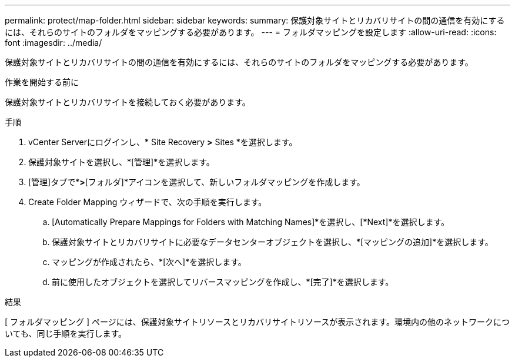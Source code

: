 ---
permalink: protect/map-folder.html 
sidebar: sidebar 
keywords:  
summary: 保護対象サイトとリカバリサイトの間の通信を有効にするには、それらのサイトのフォルダをマッピングする必要があります。 
---
= フォルダマッピングを設定します
:allow-uri-read: 
:icons: font
:imagesdir: ../media/


[role="lead"]
保護対象サイトとリカバリサイトの間の通信を有効にするには、それらのサイトのフォルダをマッピングする必要があります。

.作業を開始する前に
保護対象サイトとリカバリサイトを接続しておく必要があります。

.手順
. vCenter Serverにログインし、* Site Recovery *>* Sites *を選択します。
. 保護対象サイトを選択し、*[管理]*を選択します。
. [管理]タブで*[フォルダマッピング]*>*[フォルダ]*アイコンを選択して、新しいフォルダマッピングを作成します。
. Create Folder Mapping ウィザードで、次の手順を実行します。
+
.. [Automatically Prepare Mappings for Folders with Matching Names]*を選択し、[*Next]*を選択します。
.. 保護対象サイトとリカバリサイトに必要なデータセンターオブジェクトを選択し、*[マッピングの追加]*を選択します。
.. マッピングが作成されたら、*[次へ]*を選択します。
.. 前に使用したオブジェクトを選択してリバースマッピングを作成し、*[完了]*を選択します。




.結果
[ フォルダマッピング ] ページには、保護対象サイトリソースとリカバリサイトリソースが表示されます。環境内の他のネットワークについても、同じ手順を実行します。
